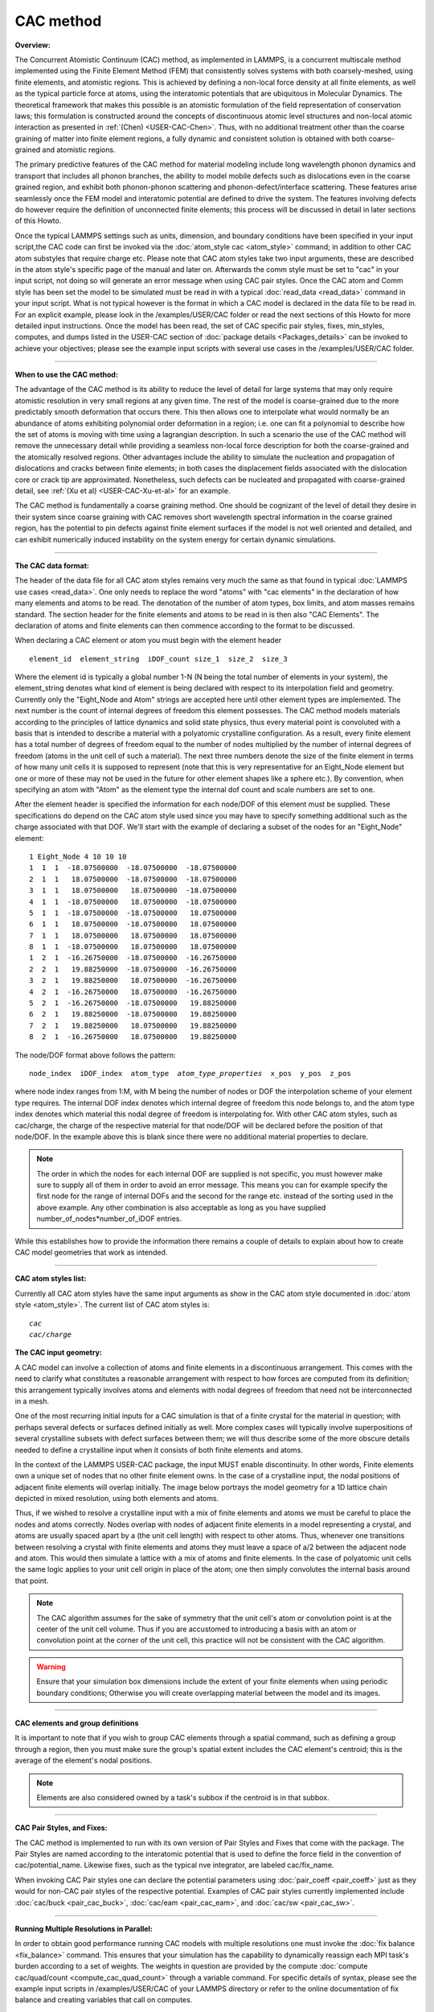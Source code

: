 CAC method
==========

**Overview:**

The Concurrent Atomistic Continuum (CAC) method, as implemented in
LAMMPS, is a concurrent multiscale method implemented using the Finite
Element Method (FEM) that consistently solves systems with both
coarsely-meshed, using finite elements, and atomistic regions. This is
achieved by defining a non-local force density at all finite elements,
as well as the typical particle force at atoms, using the interatomic
potentials that are ubiquitous in Molecular Dynamics. The theoretical
framework that makes this possible is an atomistic formulation of the
field representation of conservation laws; this formulation is
constructed around the concepts of discontinuous atomic level structures
and non-local atomic interaction as presented in
:ref:`(Chen) <USER-CAC-Chen>`.  Thus, with no additional treatment other than
the coarse graining of matter into finite element regions, a fully
dynamic and consistent solution is obtained with both coarse-grained and
atomistic regions.

The primary predictive features of the CAC method for material modeling
include long wavelength phonon dynamics and transport that includes all
phonon branches, the ability to model mobile defects such as
dislocations even in the coarse grained region, and exhibit both
phonon-phonon scattering and phonon-defect/interface scattering. These
features arise seamlessly once the FEM model and interatomic potential are
defined to drive the system. The features involving defects do however
require the definition of unconnected finite elements; this process will be
discussed in detail in later sections of this Howto.

Once the typical LAMMPS settings such as units, dimension, and boundary
conditions have been specified in your input script,the CAC code can
first be invoked via the :doc:`atom_style cac <atom_style>` command; in
addition to other CAC atom substyles that require charge etc. Please
note that CAC atom styles take two input arguments, these are described
in the atom style's specific page of the manual and later on.
Afterwards the comm style must be set to "cac" in your input script, not
doing so will generate an error message when using CAC pair styles.
Once the CAC atom and Comm style has been set the model to be simulated
must be read in with a typical :doc:`read_data <read_data>` command in
your input script. What is not typical however is the format in which a
CAC model is declared in the data file to be read in. For an explicit
example, please look in the /examples/USER/CAC folder or read the next
sections of this Howto for more detailed input instructions.  Once the
model has been read, the set of CAC specific pair styles, fixes,
min_styles, computes, and dumps listed in the USER-CAC section of
:doc:`package details <Packages_details>` can be invoked to achieve your
objectives; please see the example input scripts with several use cases
in the /examples/USER/CAC folder.

----------

**When to use the CAC method:**

The advantage of the CAC method is its ability to reduce the level
of detail for large systems that may only require atomistic
resolution in very small regions at any given time. The rest
of the model is coarse-grained due to the more predictably smooth
deformation that occurs there. This then allows one to interpolate what
would normally be an abundance of atoms exhibiting polynomial order
deformation in a region; i.e. one can fit a polynomial to describe how
the set of atoms is moving with time using a lagrangian description. In
such a scenario the use of the CAC method will remove the unnecessary
detail while providing a seamless non-local force description for both
the coarse-grained and the atomically resolved regions. Other
advantages include the ability to simulate the nucleation and
propagation of dislocations and cracks between finite elements; in both
cases the displacement fields associated with the dislocation core or
crack tip are approximated. Nonetheless, such defects can be nucleated
and propagated with coarse-grained detail, see :ref:`(Xu et al) <USER-CAC-Xu-et-al>` for an example.

The CAC method is fundamentally a coarse graining method. One should be
cognizant of the level of detail they desire in their system since
coarse graining with CAC removes short wavelength spectral information
in the coarse grained region, has the potential to pin defects against
finite element surfaces if the model is not well oriented and detailed,
and can exhibit numerically induced instability on the system energy for
certain dynamic simulations.

----------

**The CAC data format:**

The header of the data file for all CAC atom styles remains very much
the same as that found in typical :doc:`LAMMPS use cases <read_data>`. One
only needs to replace the word "atoms" with "cac elements" in the
declaration of how many elements and atoms to be read. The denotation of
the number of atom types, box limits, and atom masses remains
standard. The section header for the finite elements and atoms to be
read in is then also "CAC Elements". The declaration of atoms and finite
elements can then commence according to the format to be discussed.

When declaring a CAC element or atom you must begin with the element header

.. parsed-literal::

   element_id  element_string  iDOF_count size_1  size_2  size_3

Where the element id is typically a global number 1-N (N being the total
number of elements in your system), the element_string denotes what kind
of element is being declared with respect to its interpolation field and
geometry. Currently only the "Eight_Node and Atom" strings are accepted
here until other element types are implemented. The next number is the
count of internal degrees of freedom this element possesses. The CAC
method models materials according to the principles of lattice dynamics
and solid state physics, thus every material point is convoluted with a
basis that is intended to describe a material with a polyatomic
crystalline configuration. As a result, every finite element has a total
number of degrees of freedom equal to the number of nodes multiplied by
the number of internal degrees of freedom (atoms in the unit cell of
such a material). The next three numbers denote the size of the finite
element in terms of how many unit cells it is supposed to represent
(note that this is very representative for an Eight_Node element but one
or more of these may not be used in the future for other element
shapes like a sphere etc.). By convention, when specifying an atom with
"Atom" as the element type the internal dof count and scale numbers are
set to one.

After the element header is specified the information for each node/DOF
of this element must be supplied. These specifications do depend on the
CAC atom style used since you may have to specify something additional
such as the charge associated with that DOF. We'll start with the
example of declaring a subset of the nodes for an "Eight_Node" element:

.. parsed-literal::

   1 Eight_Node 4 10 10 10
   1  1  1  -18.07500000  -18.07500000  -18.07500000
   2  1  1   18.07500000  -18.07500000  -18.07500000
   3  1  1   18.07500000   18.07500000  -18.07500000
   4  1  1  -18.07500000   18.07500000  -18.07500000
   5  1  1  -18.07500000  -18.07500000   18.07500000
   6  1  1   18.07500000  -18.07500000   18.07500000
   7  1  1   18.07500000   18.07500000   18.07500000
   8  1  1  -18.07500000   18.07500000   18.07500000
   1  2  1  -16.26750000  -18.07500000  -16.26750000
   2  2  1   19.88250000  -18.07500000  -16.26750000
   3  2  1   19.88250000   18.07500000  -16.26750000
   4  2  1  -16.26750000   18.07500000  -16.26750000
   5  2  1  -16.26750000  -18.07500000   19.88250000
   6  2  1   19.88250000  -18.07500000   19.88250000
   7  2  1   19.88250000   18.07500000   19.88250000
   8  2  1  -16.26750000   18.07500000   19.88250000

The node/DOF format above follows the pattern:

.. parsed-literal::

   node_index  iDOF_index  atom_type  *atom_type_properties*  x_pos  y_pos  z_pos

where node index ranges from 1:M, with M being the number of nodes or
DOF the interpolation scheme of your element type requires. The internal
DOF index denotes which internal degree of freedom this node belongs to,
and the atom type index denotes which material this nodal degree of
freedom is interpolating for. With other CAC atom styles, such as
cac/charge, the charge of the respective material for that node/DOF will
be declared before the position of that node/DOF.  In the example above
this is blank since there were no additional material properties to
declare.

.. note::

   The order in which the nodes for each internal DOF are supplied is
   not specific, you must however make sure to supply all of them in order
   to avoid an error message. This means you can for example specify the
   first node for the range of internal DOFs and the second for the range
   etc. instead of the sorting used in the above example. Any other
   combination is also acceptable as long as you have supplied
   number_of_nodes*number_of_iDOF entries.

While this establishes how to provide the information there remains a
couple of details to explain about how to create CAC model geometries
that work as intended.

----------

**CAC atom styles list:**

Currently all CAC atom styles have the same input arguments as show in
the CAC atom style documented in :doc:`atom style <atom_style>`. The
current list of CAC atom styles is:

.. parsed-literal::

   *cac*
   *cac/charge*

**The CAC input geometry:**

A CAC model can involve a collection of atoms and finite elements in a
discontinuous arrangement. This comes with the need to clarify what constitutes
a reasonable arrangement with respect to how forces are computed from its
definition; this arrangement typically involves atoms and elements with 
nodal degrees of freedom that need not be interconnected in a mesh.

One of the most recurring initial inputs for a CAC simulation is that of
a finite crystal for the material in question; with perhaps several
defects or surfaces defined initially as well. More complex cases will
typically involve superpositions of several crystalline subsets with
defect surfaces between them; we will thus describe some of the more
obscure details needed to define a crystalline input when it consists of
both finite elements and atoms.

In the context of the LAMMPS USER-CAC package, the input MUST enable discontinuity.
In other words, Finite elements own a unique set of nodes that no other finite element owns.
In the case of a crystalline input, the nodal positions of adjacent finite elements
will overlap initially.  The image below portrays the model geometry for a
1D lattice chain depicted in mixed resolution, using both elements and atoms.

.. image:: JPG/1D-CAC-chain.jpg

Thus, if we wished to resolve a crystalline input with a mix of finite
elements and atoms we must be careful to place the nodes and atoms
correctly. Nodes overlap with nodes of adjacent finite elements
in a model representing a crystal, and atoms are usually spaced apart by
a (the unit cell length) with respect to other atoms. Thus, whenever one
transitions between resolving a crystal with finite elements and atoms
they must leave a space of a/2 between the adjacent node and atom. This
would then simulate a lattice with a mix of atoms and finite elements.
In the case of polyatomic unit cells the same logic applies to your unit
cell origin in place of the atom; one then simply convolutes the
internal basis around that point.

.. note::

   The CAC algorithm assumes for the sake of symmetry that the unit
   cell's atom or convolution point is at the center of the unit cell
   volume. Thus if you are accustomed to introducing a basis with an atom
   or convolution point at the corner of the unit cell, this practice will
   not be consistent with the CAC algorithm.

.. warning::

   Ensure that your simulation box dimensions include the
   extent of your finite elements when using periodic boundary conditions;
   Otherwise you will create overlapping material between the model and its
   images.

----------

**CAC elements and group definitions**

It is important to note that if you wish to group CAC elements through a
spatial command, such as defining a group through a region, then you
must make sure the group's spatial extent includes the CAC element's
centroid; this is the average of the element's nodal positions.

.. note::

   Elements are also considered owned by a task's subbox if the
   centroid is in that subbox.

----------

**CAC Pair Styles, and Fixes:**

The CAC method is implemented to run with its own version of Pair Styles
and Fixes that come with the package.  The Pair Styles are named
according to the interatomic potential that is used to define the force
field in the convention of cac/potential_name. Likewise fixes, such as
the typical nve integrator, are labeled cac/fix_name.

When invoking CAC Pair styles one can declare the potential parameters
using :doc:`pair_coeff <pair_coeff>` just as they would for non-CAC pair
styles of the respective potential. Examples of CAC pair styles
currently implemented include :doc:`cac/buck <pair_cac_buck>`,
:doc:`cac/eam <pair_cac_eam>`, and :doc:`cac/sw <pair_cac_sw>`.

----------

**Running Multiple Resolutions in Parallel:**

In order to obtain good performance running CAC models with multiple
resolutions one must invoke the :doc:`fix balance <fix_balance>`
command. This ensures that your simulation has the capability to
dynamically reassign each MPI task's burden according to a set of
weights. The weights in question are provided by the compute :doc:`compute cac/quad/count <compute_cac_quad_count>` through a variable
command. For specific details of syntax, please see the example input
scripts in /examples/USER/CAC of your LAMMPS directory or refer to the
online documentation of fix balance and creating variables that call on
computes.

----------

**CAC output:**

Obtaining simulation output with CAC can currently be done with both
thermodynamic data (such as the kinetic energy of the nodal information
in your model) with :doc:`compute cac/nodal/temp <compute_cac_nodal_temp>`
or outputting a list of nodal information at specified times with dumps
such as `dump cac/nodal/positions <dump_cac_nodal_positions>`_.  This nodal
information can then be converted to the user's preferred visualization
format for software such as ParaView (which is open source) or
Tecplot. It is worth noting that Paraview interprets many formats. The
Tecplot and VTK formats are among these. The following is an example
Tecplot output of four fold phonon focusing in Silicon.

.. image:: JPG/four_fold_focusing_Si.jpg

----------

.. _USER-CAC-Chen:

**(USER-CAC-Chen)** Chen, Y. Reformulation of microscopic balance equations for multiscale materials modeling.
The Journal of Chemical Physics 130, 134706, (2009).

.. _USER-CAC-Xu-et-al:

**(USER-CAC-Xu-et-al)** Xu, S., Xiong, L., Chen, Y. & McDowell, D. L. Sequential slip transfer of mixed-character dislocations across S3 coherent
twin boundary in FCC metals: a concurrent atomistic-continuum study. npj Computational Materials 2, 15016 (2016).
